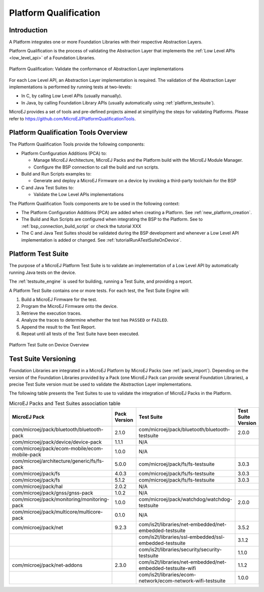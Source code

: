 .. _platform_qualification:

======================
Platform Qualification
======================

Introduction
============

A Platform integrates one or more Foundation Libraries with their
respective Abstraction Layers.

Platform Qualification is the process of validating the Abstraction
Layer that implements the :ref:`Low Level APIs <low_level_api>` of a
Foundation Libraries.

.. figure:: images/overview-platform-qualification.png
   :align: center

   Platform Qualification: Validate the conformance of Abstraction Layer implementations

For each Low Level API, an Abstraction Layer implementation is
required.  The validation of the Abstraction Layer implementations is
performed by running tests at two-levels:

- In C, by calling Low Level APIs (usually manually).
- In Java, by calling Foundation Library APIs (usually automatically using :ref:`platform_testsuite`).

MicroEJ provides a set of tools and pre-defined projects aimed at simplifying the steps
for validating Platforms. Please refer to https://github.com/MicroEJ/PlatformQualificationTools.

.. _pqt_overview:

Platform Qualification Tools Overview
=====================================

The Platform Qualification Tools provide the following components:

- Platform Configuration Additions (PCA) to:

  - Manage MicroEJ Architecture, MicroEJ Packs and the Platform build
    with the MicroEJ Module Manager.
  - Configure the BSP connection to call the build and run scripts.

- Build and Run Scripts examples to:

  - Generate and deploy a MicroEJ Firmware on a device by invoking a
    third-party toolchain for the BSP

- C and Java Test Suites to:

  - Validate the Low Level APIs implementations

The Platform Qualification Tools components are to be used in the following context:

- The Platform Configuration Additions (PCA) are added when creating a
  Platform.  See :ref:`new_platform_creation`.
- The Build and Run Scripts are configured when integrating the BSP to
  the Platform.  See to :ref:`bsp_connection_build_script` or
  check the tutorial XXX
- The C and Java Test Suites should be validated during the BSP
  development and whenever a Low Level API implementation is added
  or changed.  See :ref:`tutorialRunATestSuiteOnDevice`.

.. figure:: images/platform-qualification-timeline.png
   :align: center

.. _platform_testsuite:

Platform Test Suite
===================

The purpose of a MicroEJ Platform Test Suite is to validate
an implementation of a Low Level API by automatically running Java tests on the device.

The :ref:`testsuite_engine` is used for building,
running a Test Suite, and providing a report.

A Platform Test Suite contains one or more tests.  For each test, the Test Suite Engine will:

1. Build a MicroEJ Firmware for the test.

2. Program the MicroEJ Firmware onto the device.

3. Retrieve the execution traces.

4. Analyze the traces to determine whether the test has ``PASSED`` or ``FAILED``.

5. Append the result to the Test Report.

6. Repeat until all tests of the Test Suite have been executed.

.. figure:: images/testsuite-engine-overview.png
   :alt: Platform Test Suite on Device Overview
   :align: center

   Platform Test Suite on Device Overview

Test Suite Versioning
=====================

Foundation Libraries are integrated in a MicroEJ Platform by MicroEJ
Packs (see :ref:`pack_import`).  Depending on the version of the
Foundation Libraries provided by a Pack (one MicroEJ Pack can provide
several Foundation Libraries), a precise Test Suite version must be
used to validate the Abstraction Layer implementations.

The following table presents the Test Suites to use to validate the
integration of MicroEJ Packs in the Platform.

.. list-table:: MicroEJ Packs and Test Suites association table
   :widths: 40 10 40 10
   :header-rows: 1

   * - MicroEJ Pack
     - Pack Version
     - Test Suite
     - Test Suite Version
   * - com/microej/pack/bluetooth/bluetooth-pack
     - 2.1.0
     - com/microej/pack/bluetooth/bluetooth-testsuite
     - 2.0.0
   * - com/microej/pack/device/device-pack
     - 1.1.1
     - N/A
     -
   * - com/microej/pack/ecom-mobile/ecom-mobile-pack
     - 1.0.0
     - N/A
     -
   * - com/microej/architecture/generic/fs/fs-pack
     - 5.0.0
     - com/microej/pack/fs/fs-testsuite
     - 3.0.3
   * - com/microej/pack/fs
     - 4.0.3
     - com/microej/pack/fs/fs-testsuite
     - 3.0.3
   * - com/microej/pack/fs
     - 5.1.2
     - com/microej/pack/fs/fs-testsuite
     - 3.0.3
   * - com/microej/pack/hal
     - 2.0.2
     - N/A
     -
   * - com/microej/pack/gnss/gnss-pack
     - 1.0.2
     - N/A
     -
   * - com/microej/pack/monitoring/monitoring-pack
     - 1.0.0
     - com/microej/pack/watchdog/watchdog-testsuite
     - 2.0.0
   * - com/microej/pack/multicore/multicore-pack
     - 0.1.0
     - N/A
     -
   * - com/microej/pack/net
     - 9.2.3
     - com/is2t/libraries/net-embedded/net-embedded-testsuite
     - 3.5.2
   * -
     -
     - com/is2t/libraries/ssl-embedded/ssl-embedded-testsuite
     - 3.1.2
   * -
     -
     - com/is2t/libraries/security/security-testsuite
     - 1.1.0
   * - com/microej/pack/net-addons
     - 2.3.0
     - com/is2t/libraries/net-embedded/net-embedded-testsuite-wifi
     - 1.1.2
   * -
     -
     - com/is2t/libraries/ecom- network/ecom-network-wifi-testsuite
     - 1.0.0
..
   | Copyright 2008-2021, MicroEJ Corp. Content in this space is free
   for read and redistribute. Except if otherwise stated, modification
   is subject to MicroEJ Corp prior approval.
   | MicroEJ is a trademark of MicroEJ Corp. All other trademarks and
   copyrights are the property of their respective owners.
